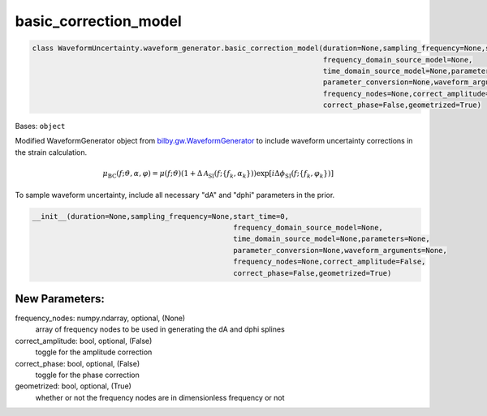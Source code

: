 basic_correction_model
========================================

.. code-block:: python

   class WaveformUncertainty.waveform_generator.basic_correction_model(duration=None,sampling_frequency=None,start_time=0,
                                                                       frequency_domain_source_model=None,
                                                                       time_domain_source_model=None,parameters=None,
                                                                       parameter_conversion=None,waveform_arguments=None,
                                                                       frequency_nodes=None,correct_amplitude=False,
                                                                       correct_phase=False,geometrized=True)

Bases: ``object``

Modified WaveformGenerator object from `bilby.gw.WaveformGenerator <https://lscsoft.docs.ligo.org/bilby/api/bilby.gw.waveform_generator.WaveformGenerator.html#bilby.gw.waveform_generator.WaveformGenerator>`_ to include waveform uncertainty corrections in the strain calculation.

.. math::

   \mu_\mathrm{BC}(f;\vartheta,\alpha,\varphi)=\mu(f;\vartheta)(1+\Delta\mathcal{A}_\mathrm{SI}(f;\{f_k,\alpha_k\}))\exp[i\Delta\phi_\mathrm{SI}(f;\{f_k,\varphi_k\})]

To sample waveform uncertainty, include all necessary "dA" and "dphi" parameters in the prior.

.. code-block:: python

   __init__(duration=None,sampling_frequency=None,start_time=0,
                                                  frequency_domain_source_model=None,
                                                  time_domain_source_model=None,parameters=None,
                                                  parameter_conversion=None,waveform_arguments=None,
                                                  frequency_nodes=None,correct_amplitude=False,
                                                  correct_phase=False,geometrized=True)

New Parameters:
---------------
frequency_nodes: numpy.ndarray, optional, (None)
   array of frequency nodes to be used in generating the dA and dphi splines
correct_amplitude: bool, optional, (False)
   toggle for the amplitude correction
correct_phase: bool, optional, (False)
   toggle for the phase correction
geometrized: bool, optional, (True)
   whether or not the frequency nodes are in dimensionless frequency or not
